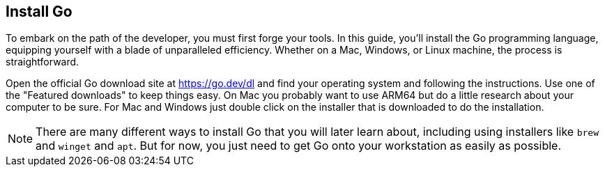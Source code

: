 == Install Go

To embark on the path of the developer, you must first forge your tools. In this guide, you'll install the Go programming language, equipping yourself with a blade of unparalleled efficiency. Whether on a Mac, Windows, or Linux machine, the process is straightforward.

Open the official Go download site at https://go.dev/dl and find your operating system and following the instructions. Use one of the "Featured downloads" to keep things easy. On Mac you probably want to use ARM64 but do a little research about your computer to be sure. For Mac and Windows just double click on the installer that is downloaded to do the installation.

[NOTE]
====
There are many different ways to install Go that you will later learn about, including using installers like `brew` and `winget` and `apt`. But for now, you just need to get Go onto your workstation as easily as possible.
====
